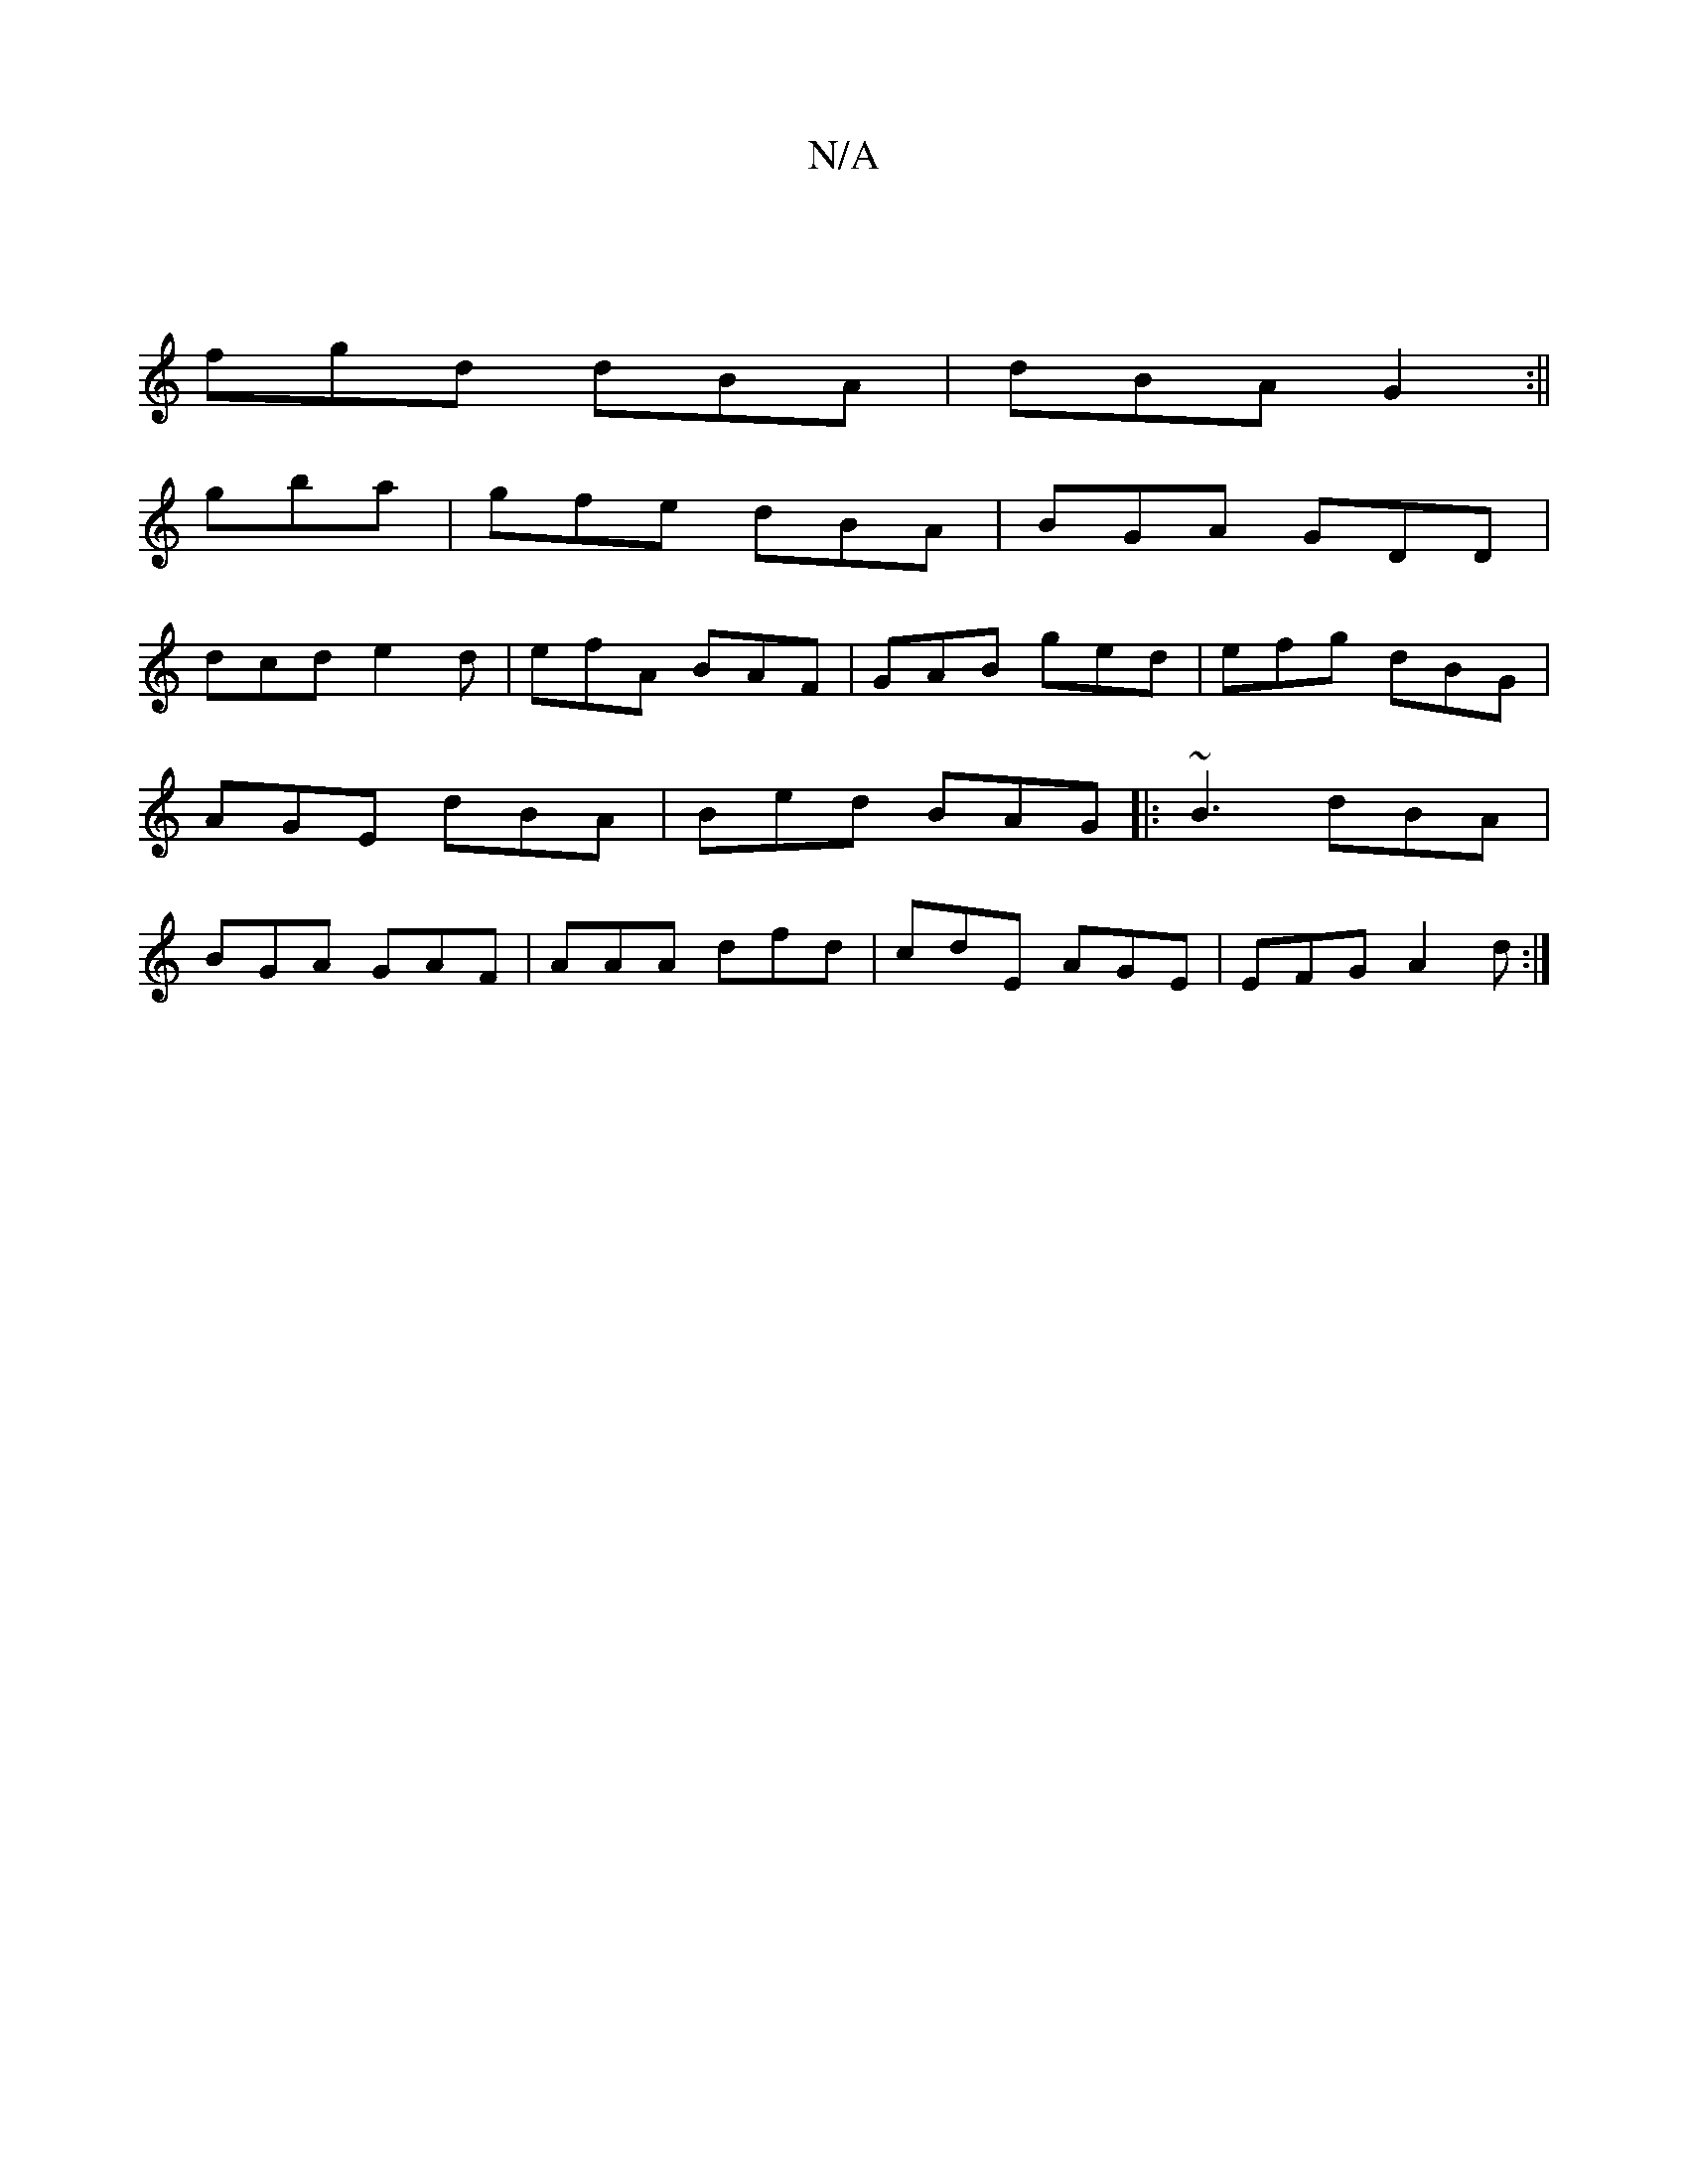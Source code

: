 X:1
T:N/A
M:4/4
R:N/A
K:Cmajor
 ||
fgd dBA |dBA G2 :||
gba |gfe dBA |BGA GDD |
dcd e2 d | efA BAF | GAB ged | efg dBG |AGE dBA|Bed BAG|: ~B3 dBA|BGA GAF|AAA dfd|cdE AGE|EFG A2d:|

|:FE|EDDE DDB,D || GA G(B Ae)af | 
a~g3 a3e|fedB Be
